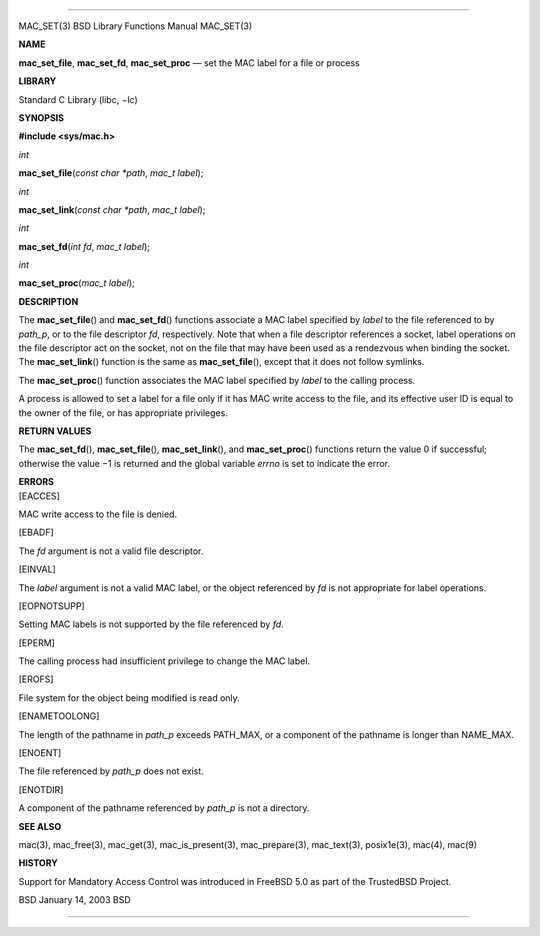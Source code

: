 --------------

MAC_SET(3) BSD Library Functions Manual MAC_SET(3)

**NAME**

**mac_set_file**, **mac_set_fd**, **mac_set_proc** — set the MAC label
for a file or process

**LIBRARY**

Standard C Library (libc, −lc)

**SYNOPSIS**

**#include <sys/mac.h>**

*int*

**mac_set_file**\ (*const char *path*, *mac_t label*);

*int*

**mac_set_link**\ (*const char *path*, *mac_t label*);

*int*

**mac_set_fd**\ (*int fd*, *mac_t label*);

*int*

**mac_set_proc**\ (*mac_t label*);

**DESCRIPTION**

The **mac_set_file**\ () and **mac_set_fd**\ () functions associate a
MAC label specified by *label* to the file referenced to by *path_p*, or
to the file descriptor *fd*, respectively. Note that when a file
descriptor references a socket, label operations on the file descriptor
act on the socket, not on the file that may have been used as a
rendezvous when binding the socket. The **mac_set_link**\ () function is
the same as **mac_set_file**\ (), except that it does not follow
symlinks.

The **mac_set_proc**\ () function associates the MAC label specified by
*label* to the calling process.

A process is allowed to set a label for a file only if it has MAC write
access to the file, and its effective user ID is equal to the owner of
the file, or has appropriate privileges.

**RETURN VALUES**

The **mac_set_fd**\ (), **mac_set_file**\ (), **mac_set_link**\ (), and
**mac_set_proc**\ () functions return the value 0 if successful;
otherwise the value −1 is returned and the global variable *errno* is
set to indicate the error.

| **ERRORS**
| [EACCES]

MAC write access to the file is denied.

[EBADF]

The *fd* argument is not a valid file descriptor.

[EINVAL]

The *label* argument is not a valid MAC label, or the object referenced
by *fd* is not appropriate for label operations.

[EOPNOTSUPP]

Setting MAC labels is not supported by the file referenced by *fd*.

[EPERM]

The calling process had insufficient privilege to change the MAC label.

[EROFS]

File system for the object being modified is read only.

[ENAMETOOLONG]

The length of the pathname in *path_p* exceeds PATH_MAX, or a component
of the pathname is longer than NAME_MAX.

[ENOENT]

The file referenced by *path_p* does not exist.

[ENOTDIR]

A component of the pathname referenced by *path_p* is not a directory.

**SEE ALSO**

mac(3), mac_free(3), mac_get(3), mac_is_present(3), mac_prepare(3),
mac_text(3), posix1e(3), mac(4), mac(9)

**HISTORY**

Support for Mandatory Access Control was introduced in FreeBSD 5.0 as
part of the TrustedBSD Project.

BSD January 14, 2003 BSD

--------------

.. Copyright (c) 1990, 1991, 1993
..	The Regents of the University of California.  All rights reserved.
..
.. This code is derived from software contributed to Berkeley by
.. Chris Torek and the American National Standards Committee X3,
.. on Information Processing Systems.
..
.. Redistribution and use in source and binary forms, with or without
.. modification, are permitted provided that the following conditions
.. are met:
.. 1. Redistributions of source code must retain the above copyright
..    notice, this list of conditions and the following disclaimer.
.. 2. Redistributions in binary form must reproduce the above copyright
..    notice, this list of conditions and the following disclaimer in the
..    documentation and/or other materials provided with the distribution.
.. 3. Neither the name of the University nor the names of its contributors
..    may be used to endorse or promote products derived from this software
..    without specific prior written permission.
..
.. THIS SOFTWARE IS PROVIDED BY THE REGENTS AND CONTRIBUTORS ``AS IS'' AND
.. ANY EXPRESS OR IMPLIED WARRANTIES, INCLUDING, BUT NOT LIMITED TO, THE
.. IMPLIED WARRANTIES OF MERCHANTABILITY AND FITNESS FOR A PARTICULAR PURPOSE
.. ARE DISCLAIMED.  IN NO EVENT SHALL THE REGENTS OR CONTRIBUTORS BE LIABLE
.. FOR ANY DIRECT, INDIRECT, INCIDENTAL, SPECIAL, EXEMPLARY, OR CONSEQUENTIAL
.. DAMAGES (INCLUDING, BUT NOT LIMITED TO, PROCUREMENT OF SUBSTITUTE GOODS
.. OR SERVICES; LOSS OF USE, DATA, OR PROFITS; OR BUSINESS INTERRUPTION)
.. HOWEVER CAUSED AND ON ANY THEORY OF LIABILITY, WHETHER IN CONTRACT, STRICT
.. LIABILITY, OR TORT (INCLUDING NEGLIGENCE OR OTHERWISE) ARISING IN ANY WAY
.. OUT OF THE USE OF THIS SOFTWARE, EVEN IF ADVISED OF THE POSSIBILITY OF
.. SUCH DAMAGE.

